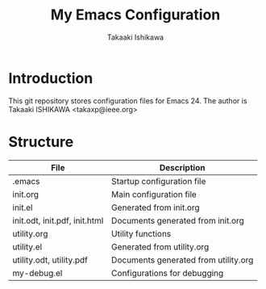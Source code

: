 #+TITLE:	My Emacs Configuration
#+AUTHOR:	Takaaki Ishikawa
#+EMAIL:	takaxp@ieee.org

* Introduction
This git repository stores configuration files for Emacs 24.
The author is Takaaki ISHIKAWA <takaxp@ieee.org>

* Structure

| File                          | Description                          |
|-------------------------------+--------------------------------------|
| .emacs                        | Startup configuration file           |
| init.org                      | Main configuration file              |
| init.el                       | Generated from init.org              |
| init.odt, init.pdf, init.html | Documents generated from init.org    |
| utility.org                   | Utility functions                    |
| utility.el                    | Generated from utility.org           |
| utility.odt, utility.pdf      | Documents generated from utility.org |
| my-debug.el                   | Configurations for debugging         |
|-------------------------------+--------------------------------------|

